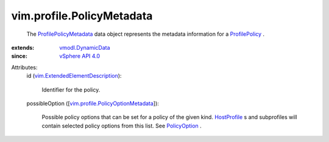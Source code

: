.. _HostProfile: ../../vim/profile/host/HostProfile.rst

.. _PolicyOption: ../../vim/profile/PolicyOption.rst

.. _ProfilePolicy: ../../vim/profile/Policy.rst

.. _vSphere API 4.0: ../../vim/version.rst#vimversionversion5

.. _vmodl.DynamicData: ../../vmodl/DynamicData.rst

.. _ProfilePolicyMetadata: ../../vim/profile/PolicyMetadata.rst

.. _vim.ExtendedElementDescription: ../../vim/ExtendedElementDescription.rst

.. _vim.profile.PolicyOptionMetadata: ../../vim/profile/PolicyOptionMetadata.rst


vim.profile.PolicyMetadata
==========================
  The `ProfilePolicyMetadata`_ data object represents the metadata information for a `ProfilePolicy`_ .
:extends: vmodl.DynamicData_
:since: `vSphere API 4.0`_

Attributes:
    id (`vim.ExtendedElementDescription`_):

       Identifier for the policy.
    possibleOption ([`vim.profile.PolicyOptionMetadata`_]):

       Possible policy options that can be set for a policy of the given kind. `HostProfile`_ s and subprofiles will contain selected policy options from this list. See `PolicyOption`_ .
